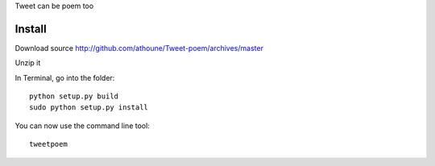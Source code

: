 Tweet can be poem too

Install
=======

Download source http://github.com/athoune/Tweet-poem/archives/master

Unzip it

In Terminal, go into the folder::

  python setup.py build
  sudo python setup.py install

You can now use the command line tool::

  tweetpoem
